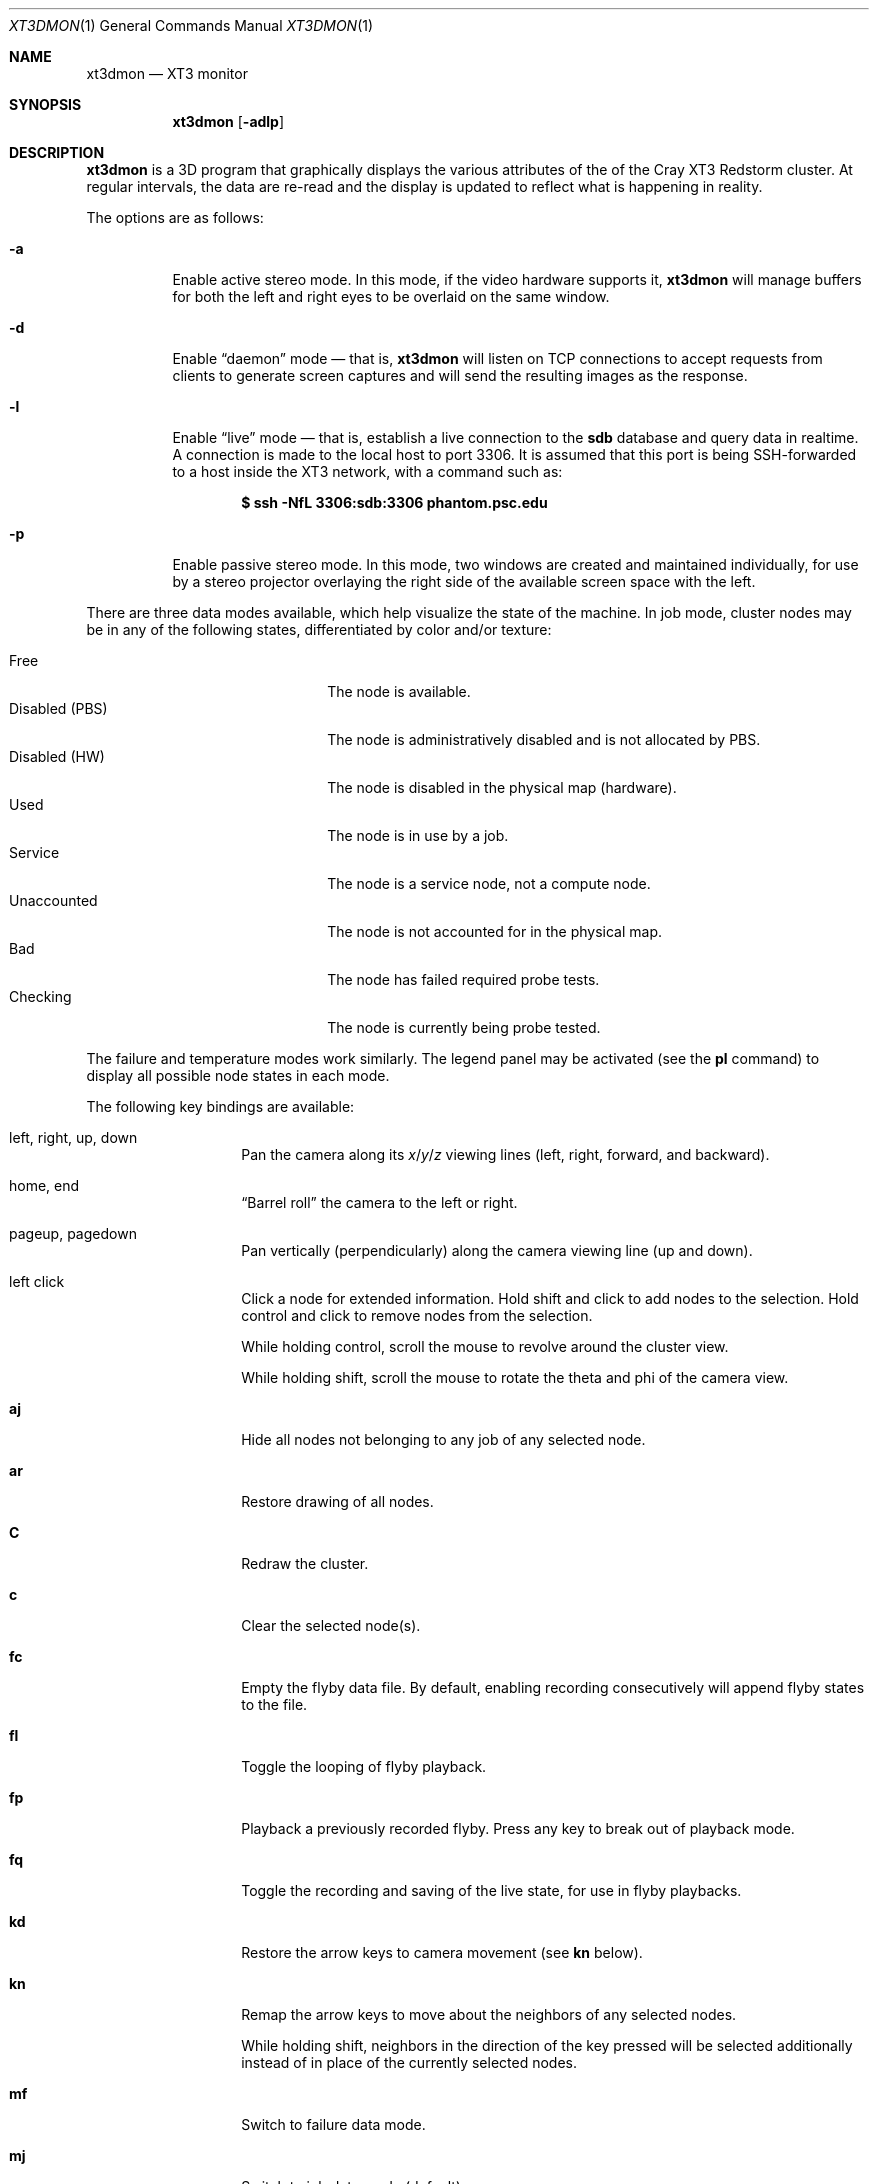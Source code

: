 .\" $Id$
.Dd August 23, 2005
.Dt XT3DMON 1
.Os http://www.psc.edu/
.Sh NAME
.Nm xt3dmon
.Nd XT3 monitor
.Sh SYNOPSIS
.Nm xt3dmon
.Op Fl adlp
.Sh DESCRIPTION
.Nm
is a 3D program that graphically displays the various attributes of the
of the Cray
.Tn XT3
Redstorm cluster.
At regular intervals, the data are re-read and the display is
updated to reflect what is happening in reality.
.Pp
The options are as follows:
.Bl -tag -width Ds
.It Fl a
Enable active stereo mode.
In this mode, if the video hardware supports it,
.Nm
will manage buffers for both the left and right eyes to be
overlaid on the same window.
.It Fl d
Enable
.Dq daemon
mode \(em that is,
.Nm
will listen on TCP connections to accept requests from clients to
generate screen captures and will send the resulting images as the
response.
.It Fl l
Enable
.Dq live
mode \(em that is, establish a live connection to the
.Li sdb
database and query data in realtime.
A connection is made to the local host to port 3306.
It is assumed that this port is being SSH-forwarded to a host inside
the XT3 network, with a command such as:
.Pp
.Dl $ ssh -NfL 3306:sdb:3306 phantom.psc.edu
.It Fl p
Enable passive stereo mode.
In this mode, two windows are created and maintained individually,
for use by a stereo projector overlaying the right side of the
available screen space with the left.
.El
.Pp
There are three data modes available, which help visualize the state
of the machine.
In job mode, cluster nodes may be in any of the following states,
differentiated by color and/or texture:
.Pp
.Bl -tag -width "Disabled (PBS)" -offset indent -compact
.It Free
The node is available.
.It Disabled (PBS)
The node is administratively disabled and is not allocated by PBS.
.It Disabled (HW)
The node is disabled in the physical map (hardware).
.It Used
The node is in use by a job.
.It Service
The node is a service node, not a compute node.
.It Unaccounted
The node is not accounted for in the physical map.
.It Bad
The node has failed required probe tests.
.It Checking
The node is currently being probe tested.
.El
.Pp
The failure and temperature modes work similarly.
The legend panel may be activated (see the
.Ic pl
command) to display all possible node states in each
mode.
.Pp
The following key bindings are available:
.Bl -tag -width Ds -offset indent
.It left, right, up, down
Pan the camera along its
.Em x Ns / Ns Em y Ns / Ns
.Em z
viewing lines (left, right, forward, and backward).
.It home, end
.Dq Barrel roll
the camera to the left or right.
.It pageup, pagedown
Pan vertically (perpendicularly) along the camera viewing line
(up and down).
.It left click
Click a node for extended information.
Hold shift and click to add nodes to the selection.
Hold control and click to remove nodes from the selection.
.Pp
While holding control, scroll the mouse to revolve around the cluster
view.
.Pp
While holding shift, scroll the mouse to rotate the theta and phi of the
camera view.
.It Ic aj
Hide all nodes not belonging to any job of any selected node.
.It Ic ar
Restore drawing of all nodes.
.It Ic C
Redraw the cluster.
.It Ic c
Clear the selected node(s).
.It Ic fc
Empty the flyby data file.
By default, enabling recording consecutively will append flyby states to
the file.
.It Ic fl
Toggle the looping of flyby playback.
.It Ic fp
Playback a previously recorded flyby.
Press any key to break out of playback mode.
.It Ic fq
Toggle the recording and saving of the live state, for use in flyby
playbacks.
.It Ic kd
Restore the arrow keys to camera movement (see
.Ic kn
below).
.It Ic kn
Remap the arrow keys to move about the neighbors of any selected nodes.
.Pp
While holding shift, neighbors in the direction of the key pressed will
be selected additionally instead of in place of the currently selected
nodes.
.It Ic mf
Switch to failure data mode.
.It Ic mj
Switch to job data mode (default).
.It Ic mt
Switch to temperature data mode.
.It Ic O
Return the camera to the origin (0,0,0).
.It Ic ob
Toggle translucency (blending).
.It Ic oD
Toggle drawing to the screen.
.It Ic od
Toggle screen capture.
Files with sequenced names are written into the
.Pa snaps
directory.
.It Ic oe
Toggle movement interpolation
.Pq Dq tweening .
.It Ic of
Toggle the display of cluster frames in wired view.
.It Ic oG
Toggle the frame rate governor.
.It Ic og
Toggle display of the ground and axes.
.It Ic ol
Toggle the display of node labels.
.It Ic oM
Toggle the display of modules.
.It Ic oP
Toggle the display of pipes to the wired neighbors of any selected nodes.
.It Ic op
Toggle the display of pipes to the wired neighbors of all nodes.
.It Ic ot
Toggle texture mapping.
.It Ic ow
Toggle the display of wireframes around nodes.
.It Ic pa
Toggle all panels.
.It Ic pc
Toggle the command panel.
.It Ic pF
Toggle the flyby overview panel.
.It Ic pf
Toggle the frames-per-second panel.
.It Ic pg
Toggle the goto-node panel.
.It Ic pl
Toggle the legend panel.
.It Ic pm
Toggle the memory usage panel.
.It Ic pn
Toggle the extended node information panel.
.It Ic pp
Toggle the camera position panel.
.It Ic pS
Toggle the status panel.
.It Ic ps
Toggle the screenshot panel.
.It Ic q
Quit.
.It Ic vo
Switch to the wired viewing mode with only one cluster drawn.
.It Ic vp
Switch to the physical viewing mode (default).
.It Ic vw
Switch to the wired viewing mode with the cluster drawn continuously.
.It Xo
.Ic [x , [y , [z ,
.Ic [[ ,
.Ic ]x , ]y , ]z ,
.Ic ]]
.Xc
Adjust the wired viewing mode node spacing factor.
.It Ic + , _
Adjust job node translucency.
.It Ic = , -
Adjust other node translucency.
.El
.Sh FILES
.Bl -tag -width Pa -compact
.It Pa data/texture Ns Em %d Ns Pa .png
node state textures
.It Pa data/font.png
font texture used for node labels
.It Pa data/rtrtrace
physical mapping
.It Pa data/nids_list_phantom
job mapping
.It Pa data/bad_list_phantom
bad list
.It Pa data/to_check_list_phantom
check list
.It Pa data/qstat.out
.Xr qstat 1
output with job infomation
.It Pa data/temps
node temperature data
.It Pa data/fail
node failure data
.It Pa data/flyby.data
flyby data file
.It Pa snaps/ Ns Em %08d Ns Pa .png
capture output files
.El

